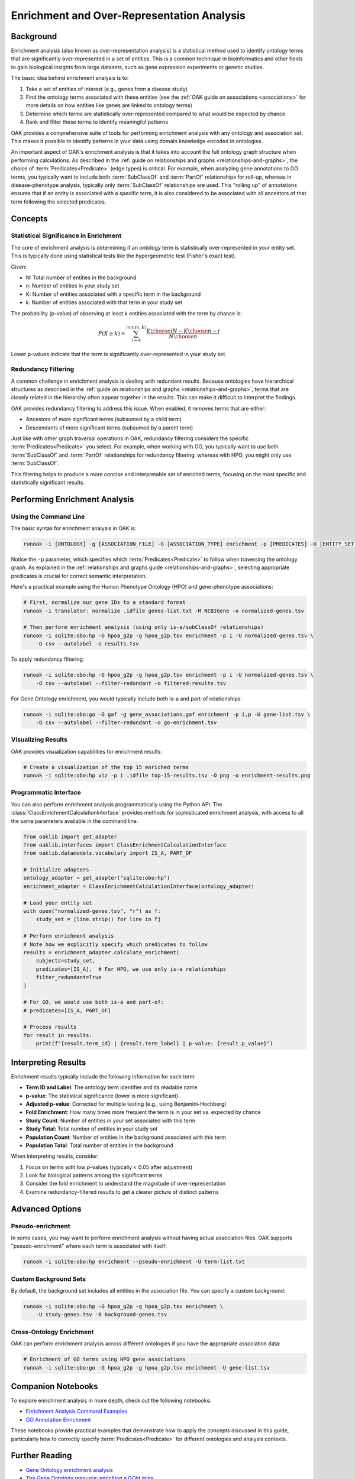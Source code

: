 .. _enrichment:

Enrichment and Over-Representation Analysis
===========================================

Background
----------

Enrichment analysis (also known as over-representation analysis) is a statistical method used to identify ontology terms that are significantly over-represented in a set of entities. This is a common technique in bioinformatics and other fields to gain biological insights from large datasets, such as gene expression experiments or genetic studies.

The basic idea behind enrichment analysis is to:

1. Take a set of entities of interest (e.g., genes from a disease study)
2. Find the ontology terms associated with these entities (see the :ref:`OAK guide on associations <associations>` for more details on how entities like genes are linked to ontology terms)
3. Determine which terms are statistically over-represented compared to what would be expected by chance
4. Rank and filter these terms to identify meaningful patterns

OAK provides a comprehensive suite of tools for performing enrichment analysis with any ontology and association set. This makes it possible to identify patterns in your data using domain knowledge encoded in ontologies.

An important aspect of OAK's enrichment analysis is that it takes into account the full ontology graph structure when performing calculations. As described in the :ref:`guide on relationships and graphs <relationships-and-graphs>`, the choice of :term:`Predicates<Predicate>` (edge types) is critical. For example, when analyzing gene annotations to GO terms, you typically want to include both :term:`SubClassOf` and :term:`PartOf` relationships for roll-up, whereas in disease-phenotype analysis, typically only :term:`SubClassOf` relationships are used. This "rolling up" of annotations ensures that if an entity is associated with a specific term, it is also considered to be associated with all ancestors of that term following the selected predicates.

Concepts
--------

Statistical Significance in Enrichment
^^^^^^^^^^^^^^^^^^^^^^^^^^^^^^^^^^^^^

The core of enrichment analysis is determining if an ontology term is statistically over-represented in your entity set. This is typically done using statistical tests like the hypergeometric test (Fisher's exact test).

Given:

- N: Total number of entities in the background
- n: Number of entities in your study set
- K: Number of entities associated with a specific term in the background
- k: Number of entities associated with that term in your study set

The probability (p-value) of observing at least k entities associated with the term by chance is:

.. math::

    P(X \geq k) = \sum_{i=k}^{min(n, K)} \frac{{K \choose i}{N-K \choose n-i}}{{N \choose n}}

Lower p-values indicate that the term is significantly over-represented in your study set.

Redundancy Filtering
^^^^^^^^^^^^^^^^^^^

A common challenge in enrichment analysis is dealing with redundant results. Because ontologies have hierarchical structures as described in the :ref:`guide on relationships and graphs <relationships-and-graphs>`, terms that are closely related in the hierarchy often appear together in the results. This can make it difficult to interpret the findings.

OAK provides redundancy filtering to address this issue. When enabled, it removes terms that are either:

- Ancestors of more significant terms (subsumed by a child term)
- Descendants of more significant terms (subsumed by a parent term)

Just like with other graph traversal operations in OAK, redundancy filtering considers the specific :term:`Predicates<Predicate>` you select. For example, when working with GO, you typically want to use both :term:`SubClassOf` and :term:`PartOf` relationships for redundancy filtering, whereas with HPO, you might only use :term:`SubClassOf`.

This filtering helps to produce a more concise and interpretable set of enriched terms, focusing on the most specific and statistically significant results.

Performing Enrichment Analysis
------------------------------

Using the Command Line
^^^^^^^^^^^^^^^^^^^^^

The basic syntax for enrichment analysis in OAK is:

.. code-block:: bash

    runoak -i [ONTOLOGY] -g [ASSOCIATION_FILE] -G [ASSOCIATION_TYPE] enrichment -p [PREDICATES] -U [ENTITY_SET]

Notice the ``-p`` parameter, which specifies which :term:`Predicates<Predicate>` to follow when traversing the ontology graph. As explained in the :ref:`relationships and graphs guide <relationships-and-graphs>`, selecting appropriate predicates is crucial for correct semantic interpretation.

Here's a practical example using the Human Phenotype Ontology (HPO) and gene-phenotype associations:

.. code-block:: bash

    # First, normalize our gene IDs to a standard format
    runoak -i translator: normalize .idfile genes-list.txt -M NCBIGene -o normalized-genes.tsv
    
    # Then perform enrichment analysis (using only is-a/subClassOf relationships)
    runoak -i sqlite:obo:hp -G hpoa_g2p -g hpoa_g2p.tsv enrichment -p i -U normalized-genes.tsv \
        -O csv --autolabel -o results.tsv

To apply redundancy filtering:

.. code-block:: bash

    runoak -i sqlite:obo:hp -G hpoa_g2p -g hpoa_g2p.tsv enrichment -p i -U normalized-genes.tsv \
        -O csv --autolabel --filter-redundant -o filtered-results.tsv
        
For Gene Ontology enrichment, you would typically include both is-a and part-of relationships:

.. code-block:: bash

    runoak -i sqlite:obo:go -G gaf -g gene_associations.gaf enrichment -p i,p -U gene-list.tsv \
        -O csv --autolabel --filter-redundant -o go-enrichment.tsv

Visualizing Results
^^^^^^^^^^^^^^^^^^

OAK provides visualization capabilities for enrichment results:

.. code-block:: bash

    # Create a visualization of the top 15 enriched terms
    runoak -i sqlite:obo:hp viz -p i .idfile top-15-results.tsv -O png -o enrichment-results.png

Programmatic Interface
^^^^^^^^^^^^^^^^^^^^^

You can also perform enrichment analysis programmatically using the Python API. The :class:`ClassEnrichmentCalculationInterface` provides methods for sophisticated enrichment analysis, with access to all the same parameters available in the command line.

.. code-block:: python

    from oaklib import get_adapter
    from oaklib.interfaces import ClassEnrichmentCalculationInterface
    from oaklib.datamodels.vocabulary import IS_A, PART_OF

    # Initialize adapters
    ontology_adapter = get_adapter("sqlite:obo:hp")
    enrichment_adapter = ClassEnrichmentCalculationInterface(ontology_adapter)
    
    # Load your entity set
    with open("normalized-genes.tsv", "r") as f:
        study_set = [line.strip() for line in f]
    
    # Perform enrichment analysis
    # Note how we explicitly specify which predicates to follow
    results = enrichment_adapter.calculate_enrichment(
        subjects=study_set,
        predicates=[IS_A],  # For HPO, we use only is-a relationships
        filter_redundant=True
    )
    
    # For GO, we would use both is-a and part-of:
    # predicates=[IS_A, PART_OF]
    
    # Process results
    for result in results:
        print(f"{result.term_id} | {result.term_label} | p-value: {result.p_value}")

Interpreting Results
-------------------

Enrichment results typically include the following information for each term:

- **Term ID and Label**: The ontology term identifier and its readable name
- **p-value**: The statistical significance (lower is more significant)
- **Adjusted p-value**: Corrected for multiple testing (e.g., using Benjamini-Hochberg)
- **Fold Enrichment**: How many times more frequent the term is in your set vs. expected by chance
- **Study Count**: Number of entities in your set associated with this term
- **Study Total**: Total number of entities in your study set
- **Population Count**: Number of entities in the background associated with this term
- **Population Total**: Total number of entities in the background

When interpreting results, consider:

1. Focus on terms with low p-values (typically < 0.05 after adjustment)
2. Look for biological patterns among the significant terms
3. Consider the fold enrichment to understand the magnitude of over-representation
4. Examine redundancy-filtered results to get a clearer picture of distinct patterns

Advanced Options
---------------

Pseudo-enrichment
^^^^^^^^^^^^^^^

In some cases, you may want to perform enrichment analysis without having actual association files. OAK supports "pseudo-enrichment" where each term is associated with itself:

.. code-block:: bash

    runoak -i sqlite:obo:hp enrichment --pseudo-enrichment -U term-list.txt

Custom Background Sets
^^^^^^^^^^^^^^^^^^^^^

By default, the background set includes all entities in the association file. You can specify a custom background:

.. code-block:: bash

    runoak -i sqlite:obo:hp -G hpoa_g2p -g hpoa_g2p.tsv enrichment \
        -U study-genes.tsv -B background-genes.tsv

Cross-Ontology Enrichment
^^^^^^^^^^^^^^^^^^^^^^^^^

OAK can perform enrichment analysis across different ontologies if you have the appropriate association data:

.. code-block:: bash

    # Enrichment of GO terms using HPO gene associations
    runoak -i sqlite:obo:go -G hpoa_g2p -g hpoa_g2p.tsv enrichment -U gene-list.tsv

Companion Notebooks
------------------

To explore enrichment analysis in more depth, check out the following notebooks:

- `Enrichment Analysis Command Examples <https://incatools.github.io/ontology-access-kit/examples/Commands/Enrichment.html>`_
- `GO Annotation Enrichment <https://incatools.github.io/ontology-access-kit/examples/Ontologies/GO/Annotation-Analysis.html>`_

These notebooks provide practical examples that demonstrate how to apply the concepts discussed in this guide, particularly how to correctly specify :term:`Predicates<Predicate>` for different ontologies and analysis contexts.

Further Reading
--------------

- `Gene Ontology enrichment analysis <https://doi.org/10.1093/bioinformatics/btp713>`_
- `The Gene Ontology resource: enriching a GOld mine <https://doi.org/10.1093/nar/gkaa1113>`_
- `A comparative evaluation of annotation-based and expression-based phenotypic similarities for human diseases <https://doi.org/10.1186/s12859-020-03923-6>`_